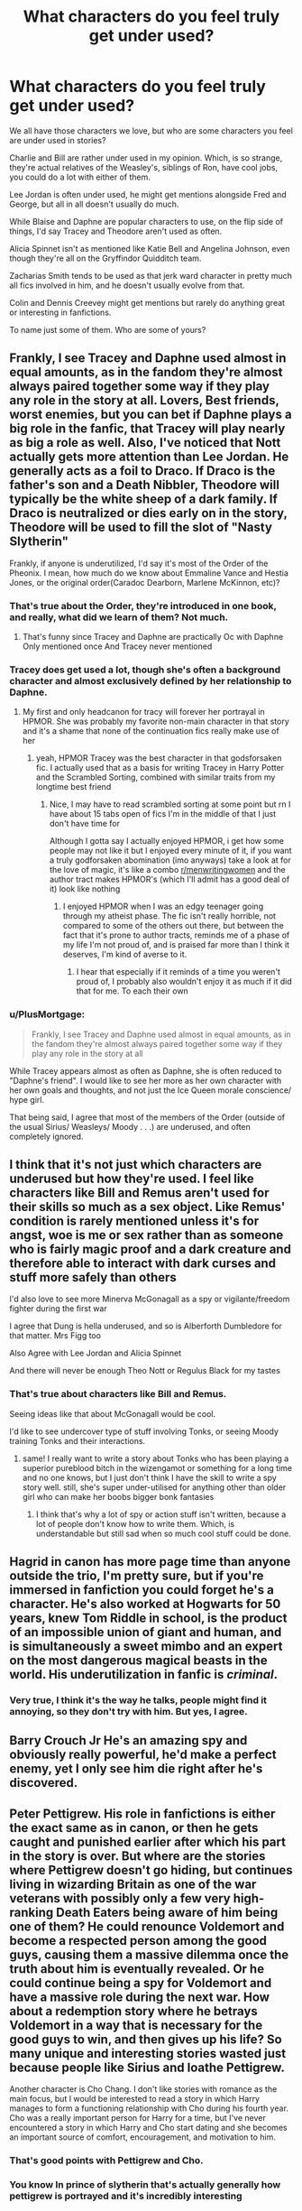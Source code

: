 #+TITLE: What characters do you feel truly get under used?

* What characters do you feel truly get under used?
:PROPERTIES:
:Author: NotSoSnarky
:Score: 31
:DateUnix: 1604109248.0
:DateShort: 2020-Oct-31
:FlairText: Discussion
:END:
We all have those characters we love, but who are some characters you feel are under used in stories?

Charlie and Bill are rather under used in my opinion. Which, is so strange, they're actual relatives of the Weasley's, siblings of Ron, have cool jobs, you could do a lot with either of them.

Lee Jordan is often under used, he might get mentions alongside Fred and George, but all in all doesn't usually do much.

While Blaise and Daphne are popular characters to use, on the flip side of things, I'd say Tracey and Theodore aren't used as often.

Alicia Spinnet isn't as mentioned like Katie Bell and Angelina Johnson, even though they're all on the Gryffindor Quidditch team.

Zacharias Smith tends to be used as that jerk ward character in pretty much all fics involved in him, and he doesn't usually evolve from that.

Colin and Dennis Creevey might get mentions but rarely do anything great or interesting in fanfictions.

To name just some of them. Who are some of yours?


** Frankly, I see Tracey and Daphne used almost in equal amounts, as in the fandom they're almost always paired together some way if they play any role in the story at all. Lovers, Best friends, worst enemies, but you can bet if Daphne plays a big role in the fanfic, that Tracey will play nearly as big a role as well. Also, I've noticed that Nott actually gets more attention than Lee Jordan. He generally acts as a foil to Draco. If Draco is the father's son and a Death Nibbler, Theodore will typically be the white sheep of a dark family. If Draco is neutralized or dies early on in the story, Theodore will be used to fill the slot of "Nasty Slytherin"

Frankly, if anyone is underutilized, I'd say it's most of the Order of the Pheonix. I mean, how much do we know about Emmaline Vance and Hestia Jones, or the original order(Caradoc Dearborn, Marlene McKinnon, etc)?
:PROPERTIES:
:Author: Vercalos
:Score: 36
:DateUnix: 1604109938.0
:DateShort: 2020-Oct-31
:END:

*** That's true about the Order, they're introduced in one book, and really, what did we learn of them? Not much.
:PROPERTIES:
:Author: NotSoSnarky
:Score: 11
:DateUnix: 1604110100.0
:DateShort: 2020-Oct-31
:END:

**** That's funny since Tracey and Daphne are practically Oc with Daphne Only mentioned once And Tracey never mentioned
:PROPERTIES:
:Score: 3
:DateUnix: 1604149028.0
:DateShort: 2020-Oct-31
:END:


*** Tracey does get used a lot, though she's often a background character and almost exclusively defined by her relationship to Daphne.
:PROPERTIES:
:Author: Tenebris-Umbra
:Score: 8
:DateUnix: 1604121383.0
:DateShort: 2020-Oct-31
:END:

**** My first and only headcanon for tracy will forever her portrayal in HPMOR. She was probably my favorite non-main character in that story and it's a shame that none of the continuation fics really make use of her
:PROPERTIES:
:Author: randomredditor12345
:Score: 1
:DateUnix: 1608833125.0
:DateShort: 2020-Dec-24
:END:

***** yeah, HPMOR Tracey was the best character in that godsforsaken fic. I actually used that as a basis for writing Tracey in Harry Potter and the Scrambled Sorting, combined with similar traits from my longtime best friend
:PROPERTIES:
:Author: Tenebris-Umbra
:Score: 1
:DateUnix: 1608833985.0
:DateShort: 2020-Dec-24
:END:

****** Nice, I may have to read scrambled sorting at some point but rn I have about 15 tabs open of fics I'm in the middle of that I just don't have time for

Although I gotta say I actually enjoyed HPMOR, i get how some people may not like it but I enjoyed every minute of it, if you want a truly godforsaken abomination (imo anyways) take a look at for the love of magic, it's like a combo [[/r/menwritingwomen][r/menwritingwomen]] and the author tract makes HPMOR's (which I'll admit has a good deal of it) look like nothing
:PROPERTIES:
:Author: randomredditor12345
:Score: 1
:DateUnix: 1608834433.0
:DateShort: 2020-Dec-24
:END:

******* I enjoyed HPMOR when I was an edgy teenager going through my atheist phase. The fic isn't really horrible, not compared to some of the others out there, but between the fact that it's prone to author tracts, reminds me of a phase of my life I'm not proud of, and is praised far more than I think it deserves, I'm kind of averse to it.
:PROPERTIES:
:Author: Tenebris-Umbra
:Score: 1
:DateUnix: 1608838956.0
:DateShort: 2020-Dec-24
:END:

******** I hear that especially if it reminds of a time you weren't proud of, I probably also wouldn't enjoy it as much if it did that for me. To each their own
:PROPERTIES:
:Author: randomredditor12345
:Score: 1
:DateUnix: 1608839075.0
:DateShort: 2020-Dec-24
:END:


*** u/PlusMortgage:
#+begin_quote
  Frankly, I see Tracey and Daphne used almost in equal amounts, as in the fandom they're almost always paired together some way if they play any role in the story at all
#+end_quote

While Tracey appears almost as often as Daphne, she is often reduced to "Daphne's friend". I would like to see her more as her own character with her own goals and thoughts, and not just the Ice Queen morale conscience/ hype girl.

That being said, I agree that most of the members of the Order (outside of the usual Sirius/ Weasleys/ Moody . . .) are underused, and often completely ignored.
:PROPERTIES:
:Author: PlusMortgage
:Score: 5
:DateUnix: 1604152674.0
:DateShort: 2020-Oct-31
:END:


** I think that it's not just which characters are underused but how they're used. I feel like characters like Bill and Remus aren't used for their skills so much as a sex object. Like Remus' condition is rarely mentioned unless it's for angst, woe is me or sex rather than as someone who is fairly magic proof and a dark creature and therefore able to interact with dark curses and stuff more safely than others

I'd also love to see more Minerva McGonagall as a spy or vigilante/freedom fighter during the first war

I agree that Dung is hella underused, and so is Alberforth Dumbledore for that matter. Mrs Figg too

Also Agree with Lee Jordan and Alicia Spinnet

And there will never be enough Theo Nott or Regulus Black for my tastes
:PROPERTIES:
:Author: karigan_g
:Score: 25
:DateUnix: 1604115387.0
:DateShort: 2020-Oct-31
:END:

*** That's true about characters like Bill and Remus.

Seeing ideas like that about McGonagall would be cool.

I'd like to see undercover type of stuff involving Tonks, or seeing Moody training Tonks and their interactions.
:PROPERTIES:
:Author: NotSoSnarky
:Score: 10
:DateUnix: 1604115611.0
:DateShort: 2020-Oct-31
:END:

**** same! I really want to write a story about Tonks who has been playing a superior pureblood bitch in the wizengamot or something for a long time and no one knows, but I just don't think I have the skill to write a spy story well. still, she's super under-utilised for anything other than older girl who can make her boobs bigger bonk fantasies
:PROPERTIES:
:Author: karigan_g
:Score: 6
:DateUnix: 1604116026.0
:DateShort: 2020-Oct-31
:END:

***** I think that's why a lot of spy or action stuff isn't written, because a lot of people don't know how to write them. Which, is understandable but still sad when so much cool stuff could be done.
:PROPERTIES:
:Author: NotSoSnarky
:Score: 5
:DateUnix: 1604116288.0
:DateShort: 2020-Oct-31
:END:


** Hagrid in canon has more page time than anyone outside the trio, I'm pretty sure, but if you're immersed in fanfiction you could forget he's a character. He's also worked at Hogwarts for 50 years, knew Tom Riddle in school, is the product of an impossible union of giant and human, and is simultaneously a sweet mimbo and an expert on the most dangerous magical beasts in the world. His underutilization in fanfic is /criminal/.
:PROPERTIES:
:Author: chlorinecrownt
:Score: 14
:DateUnix: 1604151706.0
:DateShort: 2020-Oct-31
:END:

*** Very true, I think it's the way he talks, people might find it annoying, so they don't try with him. But yes, I agree.
:PROPERTIES:
:Author: NotSoSnarky
:Score: 7
:DateUnix: 1604174259.0
:DateShort: 2020-Oct-31
:END:


** Barry Crouch Jr He's an amazing spy and obviously really powerful, he'd make a perfect enemy, yet I only see him die right after he's discovered.
:PROPERTIES:
:Author: blackquill98
:Score: 10
:DateUnix: 1604139870.0
:DateShort: 2020-Oct-31
:END:


** Peter Pettigrew. His role in fanfictions is either the exact same as in canon, or then he gets caught and punished earlier after which his part in the story is over. But where are the stories where Pettigrew doesn't go hiding, but continues living in wizarding Britain as one of the war veterans with possibly only a few very high-ranking Death Eaters being aware of him being one of them? He could renounce Voldemort and become a respected person among the good guys, causing them a massive dilemma once the truth about him is eventually revealed. Or he could continue being a spy for Voldemort and have a massive role during the next war. How about a redemption story where he betrays Voldemort in a way that is necessary for the good guys to win, and then gives up his life? So many unique and interesting stories wasted just because people like Sirius and loathe Pettigrew.

Another character is Cho Chang. I don't like stories with romance as the main focus, but I would be interested to read a story in which Harry manages to form a functioning relationship with Cho during his fourth year. Cho was a really important person for Harry for a time, but I've never encountered a story in which Harry and Cho start dating and she becomes an important source of comfort, encouragement, and motivation to him.
:PROPERTIES:
:Author: Gavin_Magnus
:Score: 10
:DateUnix: 1604144341.0
:DateShort: 2020-Oct-31
:END:

*** That's good points with Pettigrew and Cho.
:PROPERTIES:
:Author: NotSoSnarky
:Score: 4
:DateUnix: 1604174346.0
:DateShort: 2020-Oct-31
:END:


*** You know In prince of slytherin that's actually generally how pettigrew is portrayed and it's incredibly interesting
:PROPERTIES:
:Author: Spider_j4Y
:Score: 2
:DateUnix: 1604216780.0
:DateShort: 2020-Nov-01
:END:


** There was a fic that ended up using Lee as a villain... the Weasleys pushed his family's joke shop out of business, so he did a bunch of nefarious joke-item-reject stuff, like magic-disabling-venomous facehugger.
:PROPERTIES:
:Author: dratnon
:Score: 9
:DateUnix: 1604118865.0
:DateShort: 2020-Oct-31
:END:

*** Do you remember the name of it?
:PROPERTIES:
:Author: NotSoSnarky
:Score: 8
:DateUnix: 1604119265.0
:DateShort: 2020-Oct-31
:END:

**** I think it's a subplot in The Pureblood Pretense by murkybluematter on ffnet.
:PROPERTIES:
:Author: JemPixel
:Score: 3
:DateUnix: 1604163129.0
:DateShort: 2020-Oct-31
:END:

***** Thank you.
:PROPERTIES:
:Author: NotSoSnarky
:Score: 2
:DateUnix: 1604174197.0
:DateShort: 2020-Oct-31
:END:


*** That sounds really interesting! Got the link?
:PROPERTIES:
:Author: HarryPotterIsAmazing
:Score: 2
:DateUnix: 1604120101.0
:DateShort: 2020-Oct-31
:END:


** Let's be honest there isn't that much world building in HP. There are a lot of people introduced, onto the scene, but we learn very little, about most of them. Or the creatures, for that matter.
:PROPERTIES:
:Author: IceReddit87
:Score: 5
:DateUnix: 1604139390.0
:DateShort: 2020-Oct-31
:END:


** Daphne there just truly isn't enough haphne in the world it's kind of a travesty.

Jokes aside, Bill and aberforth are the main two I would love to see more. It's kind of implied that aberforth is hella fucking powerful like dumbledore Grindelwald kinda level (I mean he did duel them), but he's content running a pub. I would love to see some stuff exploring pub shenanigans of a powerful wizard, I can't imagine he would have let Grindelwald do his shit in Europe with out interfering either but mainly I wanna see some au still dies but he goes on a war path as a result.
:PROPERTIES:
:Author: fontuctus
:Score: 5
:DateUnix: 1604139540.0
:DateShort: 2020-Oct-31
:END:


** Mundungus Fucking Fletcher!
:PROPERTIES:
:Author: Jon_Riptide
:Score: 11
:DateUnix: 1604110942.0
:DateShort: 2020-Oct-31
:END:

*** There are so many stories to be potentially told by him!

Mundungus and Alastar are two I really want to read more of.
:PROPERTIES:
:Author: NotSoSnarky
:Score: 9
:DateUnix: 1604111039.0
:DateShort: 2020-Oct-31
:END:

**** I just want a buddy cop where he and Snape are trapped in the middle of an Order mission.
:PROPERTIES:
:Author: Jon_Riptide
:Score: 14
:DateUnix: 1604111730.0
:DateShort: 2020-Oct-31
:END:

***** Seeing Snape try and get along or at least not kill Mundungus would be rather interesting.
:PROPERTIES:
:Author: NotSoSnarky
:Score: 8
:DateUnix: 1604112945.0
:DateShort: 2020-Oct-31
:END:

****** That sounds awesome, I won't lie
:PROPERTIES:
:Author: karigan_g
:Score: 2
:DateUnix: 1604115412.0
:DateShort: 2020-Oct-31
:END:

******* There needs to be more action or spy oriented stories not involving Harry as the main character. (As much as I love him, he's rather limited unless you change Harry's entire character).
:PROPERTIES:
:Author: NotSoSnarky
:Score: 5
:DateUnix: 1604115871.0
:DateShort: 2020-Oct-31
:END:

******** yeah. It would be great to see some stories where the order are actually freedom fighters who get shit done, and it's sad that it's so rare
:PROPERTIES:
:Author: karigan_g
:Score: 4
:DateUnix: 1604116085.0
:DateShort: 2020-Oct-31
:END:

********* Man, I'd love to read more stories about the Order in general.

I'm sure that Remus, Severus and Mundungus did the unsavory jobs in the Order, it'd be so fascinating to read them.
:PROPERTIES:
:Author: NotSoSnarky
:Score: 3
:DateUnix: 1604116218.0
:DateShort: 2020-Oct-31
:END:

********** I would think that there were also times when mundungus was getting asleep on a night shift then a phoenix patronus woke him up.

"I'm awake! I'm awake!" He would hurry.

Then, the solemn voice of Albus Percival Wulfric Brian Fucking Dumbledore would say "Nevermind. I have an urgent mission for you!I need you to bring toilet paper to the castle! I would summon some but seems there's not a single one in the whole Hogwarts! Damn it!"
:PROPERTIES:
:Author: Jon_Riptide
:Score: 1
:DateUnix: 1604120269.0
:DateShort: 2020-Oct-31
:END:


**** I'm suddenly imaging a sorta buddy cop scenario with Moody and Mundungus, with Mundungus out on probation under Moody's watch. Ala 48 Hours
:PROPERTIES:
:Author: streakermaximus
:Score: 2
:DateUnix: 1604119785.0
:DateShort: 2020-Oct-31
:END:

***** That'd be rather interesting.
:PROPERTIES:
:Author: NotSoSnarky
:Score: 1
:DateUnix: 1604120029.0
:DateShort: 2020-Oct-31
:END:


**** Linkffn(the lady thief) has good Moody, and Dung is OOC in the sense we don't know his C in cannon, but otherwise well done.

Is also action oriented if you can get past the initial part, and gets way more interesting /after/ voldy dies
:PROPERTIES:
:Author: push1988
:Score: 1
:DateUnix: 1604140814.0
:DateShort: 2020-Oct-31
:END:

***** [[https://www.fanfiction.net/s/12592097/1/][*/Harry Potter and the Lady Thief/*]] by [[https://www.fanfiction.net/u/2548648/Starfox5][/Starfox5/]]

#+begin_quote
  AU. Framed as a thief and expelled from Hogwarts in her second year, her family ruined by debts, many thought they had seen the last of her. But someone saw her potential, as well as a chance for redemption - and Hermione Granger was all too willing to become a lady thief if it meant she could get her revenge.
#+end_quote

^{/Site/:} ^{fanfiction.net} ^{*|*} ^{/Category/:} ^{Harry} ^{Potter} ^{*|*} ^{/Rated/:} ^{Fiction} ^{T} ^{*|*} ^{/Chapters/:} ^{67} ^{*|*} ^{/Words/:} ^{625,619} ^{*|*} ^{/Reviews/:} ^{1,288} ^{*|*} ^{/Favs/:} ^{1,444} ^{*|*} ^{/Follows/:} ^{1,510} ^{*|*} ^{/Updated/:} ^{11/3/2018} ^{*|*} ^{/Published/:} ^{7/29/2017} ^{*|*} ^{/Status/:} ^{Complete} ^{*|*} ^{/id/:} ^{12592097} ^{*|*} ^{/Language/:} ^{English} ^{*|*} ^{/Genre/:} ^{Adventure} ^{*|*} ^{/Characters/:} ^{<Harry} ^{P.,} ^{Hermione} ^{G.>} ^{Sirius} ^{B.,} ^{Mundungus} ^{F.} ^{*|*} ^{/Download/:} ^{[[http://www.ff2ebook.com/old/ffn-bot/index.php?id=12592097&source=ff&filetype=epub][EPUB]]} ^{or} ^{[[http://www.ff2ebook.com/old/ffn-bot/index.php?id=12592097&source=ff&filetype=mobi][MOBI]]}

--------------

*FanfictionBot*^{2.0.0-beta} | [[https://github.com/FanfictionBot/reddit-ffn-bot/wiki/Usage][Usage]] | [[https://www.reddit.com/message/compose?to=tusing][Contact]]
:PROPERTIES:
:Author: FanfictionBot
:Score: 1
:DateUnix: 1604140838.0
:DateShort: 2020-Oct-31
:END:


***** Thank you.
:PROPERTIES:
:Author: NotSoSnarky
:Score: 1
:DateUnix: 1604174381.0
:DateShort: 2020-Oct-31
:END:


*** I was listening to the gayly prophet podcast for the beginning of POA where the flourish and blott's employee complains about the invisible book of invisibility that got 'delivered' but they couldn't find it and the hosts were like, "mundungus fletcher sold you those books." and now I need a day in the life of dung fletcher, conman extraordinaire.
:PROPERTIES:
:Author: NotWith10000Men
:Score: 5
:DateUnix: 1604132535.0
:DateShort: 2020-Oct-31
:END:


** Gellert Grindewald definitely one, he is a top tier wizard on Voldemort's and Dumbledore's level but he just... sits thigh on his castle and enjoys emprisionement? Really?

Merlin and the Founders are absolutely overused (yeah, with reason), but it would be nice to see more of other historical characters such as Herpo the foul.

Colin and Dennis are definitely underused. Other students in general actually, Dean and Seamus are mostly used for some comment once or twice about the other students position on a matter, Terry Boot (potentially descendant of the American family that helped founding Ilvermorry), all non-British students that could be used as an inn on other culture's magics, the only Hufflepuff that is frequently used is Zacharias (though more as a mini-Skeeter rather than an original character) and Susan&Hanna (as an in with her aunt, Hell, most stories I see have those too being so co-dependent and behave so much like one another that they basically count as a single character).

Nicholas Flamel (He is just too badass to get so little page-time, I mean, the guy invented /immortality/, how cool is that)
:PROPERTIES:
:Author: JOKERRule
:Score: 3
:DateUnix: 1604186032.0
:DateShort: 2020-Nov-01
:END:


** Ford Anglia /s

Seriously though, I tried to search for some stories with Firenze and... well, I think I would welcome more stories with the centaurs in general. (It's possible they're on FFN though, I only searched AO3.)
:PROPERTIES:
:Author: ScheisseKatze
:Score: 3
:DateUnix: 1604142836.0
:DateShort: 2020-Oct-31
:END:

*** Firenze would be interesting to see more of.
:PROPERTIES:
:Author: NotSoSnarky
:Score: 2
:DateUnix: 1604174373.0
:DateShort: 2020-Oct-31
:END:


** Ironically, I think it's Molly Weasley. Sure there are a lot of stories of her doing all the things she did in canon not out of kindness but because she was a money grabbing minion of Dumbledore who brewed illegal love potions and wanted Ron to snag Hermione and Ginny to get Harry even if Harry and Hermione were either in love with each other or in love with other people. But right now I can't remember stories that explore her just as she is: a generally kind person and mum having a bit of a hard time caring for her large family but still had an open heart to take Harry under her wing.

I am aware of her faults such as her gullibility and "overbearingness" - - canon shows her believing Skeeter's articles about Hermione and her disliking of Fleur among her other human flaws - - and I don't want anyone to whitewash those issues. But I'd like to see a fic that explores just how the heck does she make ends meet for her whole family. How does she budget stuff? What are the charms and spells she knows for food preparation and other housekeeping chores? What is her dynamic with Arthur? That kind of stuff. Perhaps even a loose "Julie and Julia" thing where Fleur or Hermione get to understand their mother in law and themselves better through cooking.

Trailer of Julie and Julia: ([[https://youtu.be/ozRK7VXQl-k]])
:PROPERTIES:
:Author: Termsndconditions
:Score: 3
:DateUnix: 1604131520.0
:DateShort: 2020-Oct-31
:END:


** A certain famous man in russia long ago.
:PROPERTIES:
:Author: thomasp3864
:Score: 2
:DateUnix: 1604124064.0
:DateShort: 2020-Oct-31
:END:


** DOBBY!!!!!
:PROPERTIES:
:Score: 1
:DateUnix: 1604118395.0
:DateShort: 2020-Oct-31
:END:
